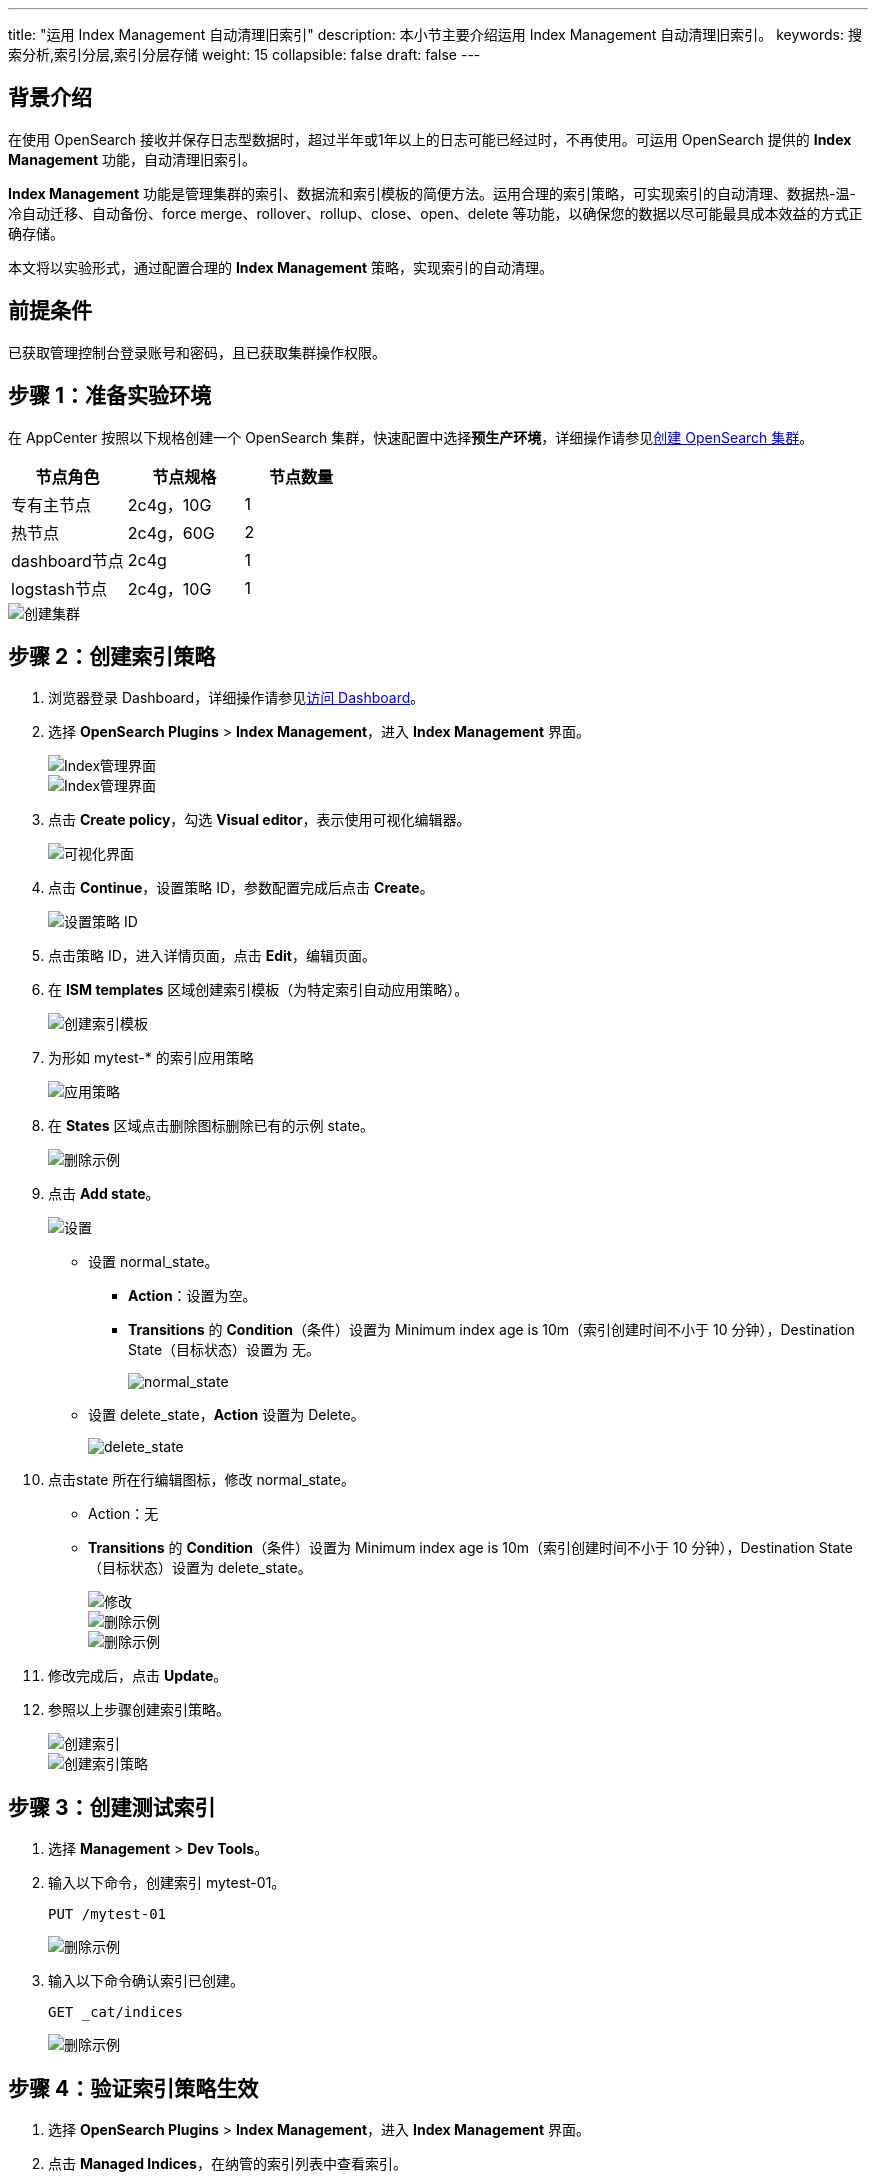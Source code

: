 ---
title: "运用 Index Management 自动清理旧索引"
description: 本小节主要介绍运用 Index Management 自动清理旧索引。
keywords: 搜索分析,索引分层,索引分层存储
weight: 15
collapsible: false
draft: false
---

== 背景介绍

在使用 OpenSearch 接收并保存日志型数据时，超过半年或1年以上的日志可能已经过时，不再使用。可运用 OpenSearch 提供的 *Index Management* 功能，自动清理旧索引。

*Index Management* 功能是管理集群的索引、数据流和索引模板的简便方法。运用合理的索引策略，可实现索引的自动清理、数据热-温-冷自动迁移、自动备份、force merge、rollover、rollup、close、open、delete 等功能，以确保您的数据以尽可能最具成本效益的方式正确存储。

本文将以实验形式，通过配置合理的 *Index Management* 策略，实现索引的自动清理。

== 前提条件

已获取管理控制台登录账号和密码，且已获取集群操作权限。

== 步骤 1：准备实验环境

在 AppCenter 按照以下规格创建一个 OpenSearch 集群，快速配置中选择**预生产环境**，详细操作请参见link:../../quickstart/create_cluster/[创建 OpenSearch 集群]。

|===
| 节点角色 | 节点规格 | 节点数量

| 专有主节点
| 2c4g，10G
| 1

| 热节点
| 2c4g，60G
| 2

| dashboard节点
| 2c4g
| 1

| logstash节点
| 2c4g，10G
| 1
|===

image::/images/cloud_service/bigdata/opensearch/index_mgt_01.png[创建集群]

== 步骤 2：创建索引策略

. 浏览器登录 Dashboard，详细操作请参见link:../../os_manual/dashboard/dashboard_login/[访问 Dashboard]。
. 选择  *OpenSearch Plugins* > *Index Management*，进入 *Index Management* 界面。
+
image::/images/cloud_service/bigdata/opensearch/index_mgt_02.png[Index管理界面]
+
image::/images/cloud_service/bigdata/opensearch/index_mgt_03.png[Index管理界面]

. 点击 *Create policy*，勾选 *Visual editor*，表示使用可视化编辑器。
+
image::/images/cloud_service/bigdata/opensearch/index_mgt_04.png[可视化界面]

. 点击 *Continue*，设置策略 ID，参数配置完成后点击 *Create*。
+
image::/images/cloud_service/bigdata/opensearch/index_mgt_05.png[设置策略 ID]

. 点击策略 ID，进入详情页面，点击 *Edit*，编辑页面。
. 在 *ISM templates* 区域创建索引模板（为特定索引自动应用策略）。
+
image::/images/cloud_service/bigdata/opensearch/index_mgt_06.png[创建索引模板]

. 为形如 mytest-* 的索引应用策略
+
image::/images/cloud_service/bigdata/opensearch/index_mgt_07.png[应用策略]

. 在 *States* 区域点击删除图标删除已有的示例 state。
+
image::/images/cloud_service/bigdata/opensearch/index_mgt_08.png[删除示例]

. 点击 *Add state*。
+
image::/images/cloud_service/bigdata/opensearch/index_mgt_09.png[设置]

 ** 设置 normal_state。
  *** *Action*：设置为空。
  *** *Transitions* 的 *Condition*（条件）设置为 Minimum index age is 10m（索引创建时间不小于 10 分钟），Destination State（目标状态）设置为 无。
+
image::/images/cloud_service/bigdata/opensearch/index_mgt_10.png[normal_state]
 ** 设置 delete_state，*Action* 设置为 Delete。
+
image::/images/cloud_service/bigdata/opensearch/index_mgt_11.png[delete_state]

. 点击state 所在行编辑图标，修改 normal_state。
 ** Action：无
 ** *Transitions* 的 *Condition*（条件）设置为 Minimum index age is 10m（索引创建时间不小于 10 分钟），Destination State（目标状态）设置为 delete_state。
+
image::/images/cloud_service/bigdata/opensearch/index_mgt_12.png[修改]
+
image::/images/cloud_service/bigdata/opensearch/index_mgt_13.png[删除示例]
+
image::/images/cloud_service/bigdata/opensearch/index_mgt_14.png[删除示例]
. 修改完成后，点击 *Update*。
. 参照以上步骤创建索引策略。
+
image::/images/cloud_service/bigdata/opensearch/index_mgt_15.png[创建索引]
+
image::/images/cloud_service/bigdata/opensearch/index_mgt_16.png[创建索引策略]

== 步骤 3：创建测试索引

. 选择 *Management* > *Dev Tools*。
. 输入以下命令，创建索引 mytest-01。
+
[source]
----
PUT /mytest-01
----
+
image::/images/cloud_service/bigdata/opensearch/index_mgt_17.png[删除示例]

. 输入以下命令确认索引已创建。
+
[source]
----
GET _cat/indices
----
+
image::/images/cloud_service/bigdata/opensearch/index_mgt_18.png[删除示例]

== 步骤 4：验证索引策略生效

. 选择 **OpenSearch Plugins** > **Index Management**，进入 *Index Management* 界面。
. 点击 *Managed Indices*，在纳管的索引列表中查看索引。
+
image::/images/cloud_service/bigdata/opensearch/index_mgt_19.png[删除示例]

. 等待10分钟观察索引被自动清理，索引策略初始化成功后，索引所处状态：normal_state
+
image::/images/cloud_service/bigdata/opensearch/index_mgt_20.png[删除示例]

. 十分钟后，策略开始执行动作。
+
image::/images/cloud_service/bigdata/opensearch/index_mgt_21.png[删除示例]
. 选择 *Management* > *Dev Tools*。
. 执行以下命令，再次查看索引，确认索引 mytest-01 被删除
+
[source]
----
GET _cat/indices
----
+
image::/images/cloud_service/bigdata/opensearch/index_mgt_22.png[删除示例]
